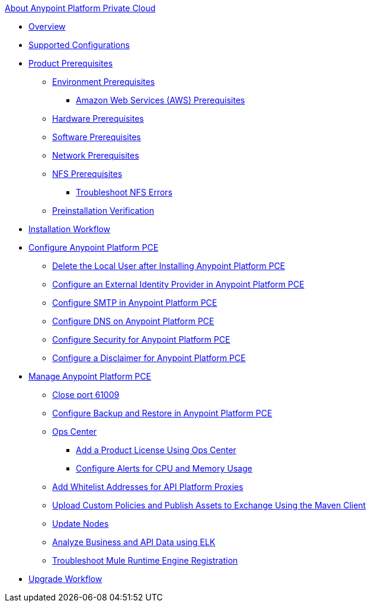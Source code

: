 .xref:index.adoc[About Anypoint Platform Private Cloud]
* xref:index.adoc[Overview]
* xref:supported-cluster-config.adoc[Supported Configurations]
* xref:install-checklist.adoc[Product Prerequisites]
 ** xref:prereq-platform.adoc[Environment Prerequisites]
  *** xref:prereq-aws-terraform.adoc[Amazon Web Services (AWS) Prerequisites]
 ** xref:prereq-hardware.adoc[Hardware Prerequisites]
 ** xref:prereq-software.adoc[Software Prerequisites]
 ** xref:prereq-network.adoc[Network Prerequisites]
 ** xref:verify-nfs.adoc[NFS Prerequisites]
  *** xref:troubleshoot-nfs.adoc[Troubleshoot NFS Errors]
 ** xref:prereq-gravity-check.adoc[Preinstallation Verification]
* xref:install-workflow.adoc[Installation Workflow]
* xref:config-workflow.adoc[Configure Anypoint Platform PCE]
 ** xref:install-disable-local-user.adoc[Delete the Local User after Installing Anypoint Platform PCE]
 ** xref:install-config-ldap-pce.adoc[Configure an External Identity Provider in Anypoint Platform PCE]
 ** xref:access-management-SMTP.adoc[Configure SMTP in Anypoint Platform PCE]
 ** xref:access-management-dns.adoc[Configure DNS on Anypoint Platform PCE]
 ** xref:access-management-security.adoc[Configure Security for Anypoint Platform PCE]
 ** xref:access-management-disclaimer.adoc[Configure a Disclaimer for Anypoint Platform PCE]
* xref:operating-about.adoc[Manage Anypoint Platform PCE]
 ** xref:operating-about.adoc[Close port 61009]
 ** xref:backup-and-disaster-recovery.adoc[Configure Backup and Restore in Anypoint Platform PCE]
 ** xref:managing-via-the-ops-center.adoc[Ops Center]
  *** xref:ops-center-update-lic.adoc[Add a Product License Using Ops Center]
  *** xref:config-alerts.adoc[Configure Alerts for CPU and Memory Usage]
 ** xref:config-add-proxy-whitelist.adoc[Add Whitelist Addresses for API Platform Proxies]
 ** xref:custom-policies.adoc[Upload Custom Policies and Publish Assets to Exchange Using the Maven Client]
 ** xref:restarting-a-node.adoc[Update Nodes]
 ** xref:ext-analytics-elk.adoc[Analyze Business and API Data using ELK]
 ** xref:register-server.adoc[Troubleshoot Mule Runtime Engine Registration]
* xref:upgrade.adoc[Upgrade Workflow]
 
